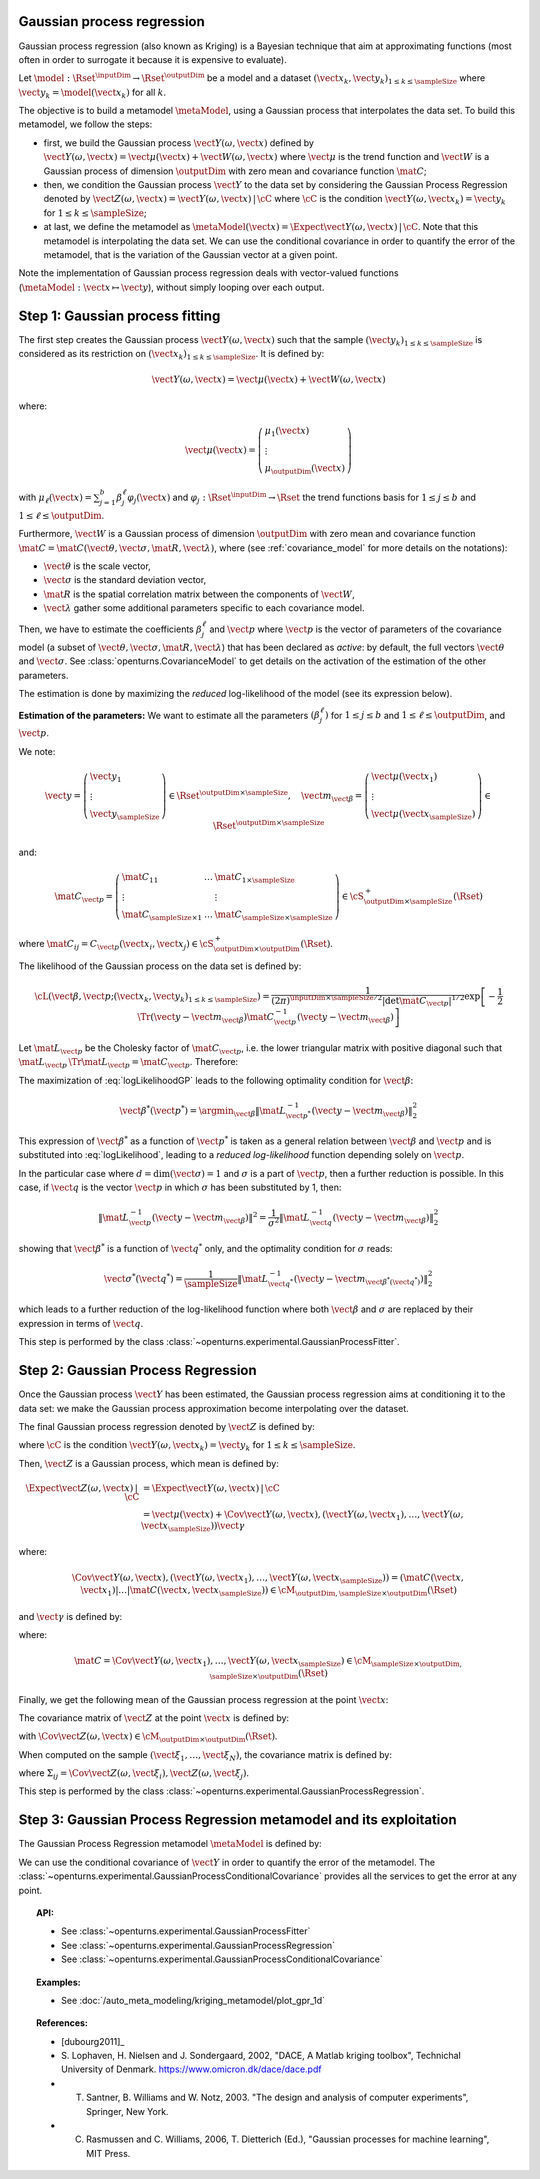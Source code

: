 .. _gaussian_process_regression:

Gaussian process regression
---------------------------

Gaussian process regression (also known as Kriging) is a Bayesian
technique that aim at approximating functions (most often in order to
surrogate it because it is expensive to evaluate).

Let :math:`\model: \Rset^\inputDim \rightarrow \Rset^\outputDim` be a model and a dataset
:math:`(\vect{x}_k, \vect{y}_k)_{1 \leq k \leq \sampleSize}` where :math:`\vect{y}_k = \model(\vect{x}_k)`
for all :math:`k`.

The objective is to build a metamodel :math:`\metaModel`, using a Gaussian process that interpolates the data
set. To build this metamodel, we follow the steps:

- first, we build  the Gaussian process :math:`\vect{Y}(\omega, \vect{x})` defined by
  :math:`\vect{Y}(\omega, \vect{x}) = \vect{\mu}(\vect{x}) + \vect{W}(\omega, \vect{x})`
  where :math:`\vect{\mu}` is the trend function and :math:`\vect{W}` is a Gaussian process of
  dimension :math:`\outputDim` with zero mean and covariance function :math:`\mat{C}`;
- then, we condition the Gaussian process :math:`\vect{Y}` to the data set by considering the
  Gaussian Process Regression denoted by
  :math:`\vect{Z}(\omega, \vect{x}) = \vect{Y}(\omega, \vect{x})\, | \, \cC` where :math:`\cC`
  is the condition :math:`\vect{Y}(\omega, \vect{x}_k) =  \vect{y}_k` for :math:`1 \leq k \leq \sampleSize`;
- at last, we define the metamodel as :math:`\metaModel(\vect{x}) =  \Expect{\vect{Y}(\omega, \vect{x})\, | \,  \cC}`. Note
  that this metamodel is interpolating the data set. We can use the conditional covariance in order to quantify
  the error of the metamodel, that is the variation of the Gaussian vector at a given point.


Note the implementation of
Gaussian process regression deals with vector-valued functions
(:math:`\metaModel: \vect{x} \mapsto \vect{y}`), without simply looping over
each output.


Step 1: Gaussian process fitting
--------------------------------

The first step creates the Gaussian process  :math:`\vect{Y}(\omega, \vect{x})` such that the sample
:math:`(\vect{y}_k)_{1 \leq k \leq \sampleSize}` is considered as its restriction  on
:math:`(\vect{x}_k)_{1 \leq k \leq \sampleSize}`. It is defined by:

.. math::

    \vect{Y}(\omega, \vect{x}) = \vect{\mu}(\vect{x}) + \vect{W}(\omega, \vect{x})

where:

.. math::

    \vect{\mu}(\vect{x}) = \left(
      \begin{array}{l}
        \mu_1(\vect{x}) \\
        \vdots  \\
        \mu_\outputDim(\vect{x})
       \end{array}
     \right)

with :math:`\mu_\ell(\vect{x}) = \sum_{j=1}^{b} \beta_j^\ell \varphi_j(\vect{x})` and
:math:`\varphi_j: \Rset^\inputDim \rightarrow \Rset` the trend functions basis for :math:`1 \leq j \leq b` and
:math:`1 \leq \ell \leq \outputDim`.

Furthermore, :math:`\vect{W}` is a Gaussian process of dimension :math:`\outputDim` with zero mean and
covariance function :math:`\mat{C} = \mat{C}(\vect{\theta}, \vect{\sigma}, \mat{R}, \vect{\lambda})`, where (see
:ref:`covariance_model` for more details on the notations):

- :math:`\vect{\theta}` is the scale vector,
- :math:`\vect{\sigma}` is the standard deviation vector,
- :math:`\mat{R}` is the spatial correlation matrix between the components of :math:`\vect{W}`,
- :math:`\vect{\lambda}` gather some additional parameters specific to each covariance model.

Then, we have to estimate the coefficients :math:`\beta_j^\ell` and :math:`\vect{p}`
where :math:`\vect{p}` is the vector of parameters of the covariance model (a subset of
:math:`\vect{\theta}, \vect{\sigma}, \mat{R}, \vect{\lambda}`) that has been declared as
*active*: by default, the full vectors :math:`\vect{\theta}` and :math:`\vect{\sigma}`. See
:class:`openturns.CovarianceModel` to get details on the activation of the estimation of the other
parameters.

The estimation is done by maximizing the *reduced* log-likelihood of the model (see its expression below).

**Estimation of the parameters:** We want to estimate all the parameters :math:`\left(\beta_j^\ell \right)` for
:math:`1 \leq j \leq b`
and :math:`1 \leq \ell \leq \outputDim`, and :math:`\vect{p}`.

We note:

.. math::

    \vect{y} = \left(
      \begin{array}{l}
        \vect{y}_1 \\
        \vdots  \\
        \vect{y}_{\sampleSize}
       \end{array}
     \right) \in \Rset^{\outputDim \times \sampleSize},
     \quad
     \vect{m}_{\vect{\beta}} = \left(
      \begin{array}{l}
        \vect{\mu}(\vect{x}_1) \\
        \vdots  \\
        \vect{\mu}(\vect{x}_{\sampleSize})
       \end{array}
     \right) \in \Rset^{\outputDim \times \sampleSize}


and:

.. math::

    \mat{C}_{\vect{p}} = \left(
      \begin{array}{lcl}
        \mat{C}_{11} & \dots &  \mat{C}_{1 \times \sampleSize}\\
        \vdots &   & \vdots \\
        \mat{C}_{\sampleSize \times 1} & \dots &  \mat{C}_{\sampleSize \times \sampleSize}
       \end{array}
     \right) \in \cS_{\outputDim \times \sampleSize}^+(\Rset)

where :math:`\mat{C}_{ij} = C_{\vect{p}}(\vect{x}_i, \vect{x}_j)\in \cS_{\outputDim \times \outputDim}^+
(\Rset)`.

The likelihood of the Gaussian process on the data set is defined by:

.. math::

    \cL(\vect{\beta}, \vect{p};(\vect{x}_k, \vect{y}_k)_{1 \leq k \leq \sampleSize}) = \dfrac{1}
    {(2\pi)^{\inputDim \times \sampleSize/2} |\det \mat{C}_{\vect{p}}|^{1/2}} \exp\left[ -\dfrac{1}{2}
    \Tr{\left( \vect{y}-\vect{m}_{\vect{\beta}} \right)} \mat{C}_{\vect{p}}^{-1}  \left( \vect{y}-\vect{m}
    _{\vect{\beta}} \right)  \right]

Let :math:`\mat{L}_{\vect{p}}` be the Cholesky factor of :math:`\mat{C}_{\vect{p}}`, i.e. the lower triangular
matrix with positive diagonal such that
:math:`\mat{L}_{\vect{p}} \,\Tr{\mat{L}_{\vect{p}}} = \mat{C}_{\vect{p}}`.
Therefore:

.. math::
    :label: logLikelihoodGP

    \log \cL(\vect{\beta}, \vect{p};(\vect{x}_k, \vect{y}_k)_{1 \leq k \leq \sampleSize})
    = cste - \log \det \mat{L}_{\vect{p}} -\dfrac{1}{2}  \| \mat{L}_{\vect{p}}^{-1}(\vect{y}-\vect{m}_{\vect{\beta}}) \|^2

The maximization of :eq:`logLikelihoodGP` leads to the following optimality condition for :math:`\vect{\beta}`:

.. math::

    \vect{\beta}^*(\vect{p}^*)
    = \argmin_{\vect{\beta}} \| \mat{L}_{\vect{p}^*}^{-1}(\vect{y} - \vect{m}_{\vect{\beta}}) \|^2_2

This expression of :math:`\vect{\beta}^*` as a function of :math:`\vect{p}^*` is taken as a general relation
between :math:`\vect{\beta}` and :math:`\vect{p}` and is substituted into :eq:`logLikelihood`, leading to
a *reduced log-likelihood* function depending solely on :math:`\vect{p}`.

In the particular case where :math:`d=\dim(\vect{\sigma})=1` and :math:`\sigma` is a part of :math:`\vect{p}`,
then a further reduction is possible. In this case, if :math:`\vect{q}` is the vector :math:`\vect{p}` in which
:math:`\sigma` has been substituted by 1, then:

.. math::

    \| \mat{L}_{\vect{p}}^{-1}(\vect{y}-\vect{m}_{\vect{\beta}}) \|^2
    = \frac{1}{\sigma^2} \| \mat{L}_{\vect{q}}^{-1}(\vect{y}-\vect{m}_{\vect{\beta}}) \|^2_2

showing that :math:`\vect{\beta}^*` is a function of :math:`\vect{q}^*` only, and the optimality condition
for :math:`\sigma` reads:

.. math::

    \vect{\sigma}^*(\vect{q}^*)
    = \dfrac{1}{\sampleSize} \| \mat{L}_{\vect{q}^*}^{-1}(\vect{y} - \vect{m}_{\vect{\beta}^*(\vect{q}^*)})
    \|^2_2

which leads to a further reduction of the log-likelihood function where both :math:`\vect{\beta}` and
:math:`\sigma` are replaced by their expression in terms of :math:`\vect{q}`.

This step is performed by the class :class:`~openturns.experimental.GaussianProcessFitter`.

Step 2:  Gaussian Process Regression
------------------------------------

Once the Gaussian process  :math:`\vect{Y}` has been estimated, the Gaussian process regression
aims at conditioning it to the data set: we make the Gaussian process approximation become
interpolating over the dataset.

The final Gaussian process regression denoted by :math:`\vect{Z}` is defined by:

.. math::
    :label: GPRdef

    \vect{Z}(\omega, \vect{x}) = \vect{Y}(\omega, \vect{x})\, | \,  \cC

where :math:`\cC` is the condition :math:`\vect{Y}(\omega, \vect{x}_k) = \vect{y}_k` for
:math:`1 \leq k \leq \sampleSize`.

Then, :math:`\vect{Z}` is a Gaussian process, which mean is defined by:

.. math::

   \Expect{\vect{Z}(\omega, \vect{x})\, | \,  \cC}  & =  \Expect{\vect{Y}(\omega, \vect{x})\, | \,  \cC}\\
    & = \vect{\mu}(\vect{x}) + \Cov{\vect{Y}(\omega, \vect{x}), (\vect{Y}(\omega,
    \vect{x}_1), \dots, \vect{Y}(\omega, \vect{x}_{\sampleSize}))} \vect{\gamma}

where:

.. math::

    \Cov{\vect{Y}(\omega, \vect{x}), (\vect{Y}(\omega, \vect{x}_1), \dots, \vect{Y}(\omega, \vect{x}
    _{\sampleSize}))} = \left( \mat{C}( \vect{x},  \vect{x}_1) | \dots | \mat{C}( \vect{x},  \vect{x}
    _{\sampleSize})  \right) \in \cM_{\outputDim,\sampleSize \times \outputDim}(\Rset)

and :math:`\vect{\gamma}` is defined by:

.. math::
    :label: gammaDefinition

    \vect{\gamma} = \mat{C}^{-1} \left( \vect{y}_1 - \vect{\mu}( \vect{x}_1), \dots, \vect{y}_\sampleSize -
    \vect{\mu}( \vect{x}_\sampleSize) \right) \in  \cM_{\sampleSize \times \outputDim, 1}(\Rset)

where:

.. math::

    \mat{C} = \Cov{\vect{Y}(\omega, \vect{x}_1), \dots, \vect{Y}(\omega, \vect{x}_{\sampleSize})}\in
    \cM_{\sampleSize \times \outputDim, \sampleSize \times \outputDim}(\Rset)

Finally, we get the following mean of the Gaussian process regression at the point :math:`\vect{x}`:

.. math::
    :label: expectationGPR

    \Expect{\vect{Z}(\omega, \vect{x})} = \vect{\mu}(\vect{x}) + \sum_{i=1}
    ^\sampleSize \gamma_i \mat{C}( \vect{x},  \vect{x}_i) \in \Rset^{\outputDim}

The covariance matrix of :math:`\vect{Z}` at the point :math:`\vect{x}` is defined by:

.. math::
    :label: covarianceGPR_point

    \Cov{\vect{Z}(\omega, \vect{x})} & =  \Cov{\vect{Y}(\omega, \vect{x}), \vect{Y}(\omega,
    \vect{x})} - \Cov{\vect{Y}(\omega, \vect{x}), (\vect{Y}(\omega,
    \vect{x}_1), \dots, \vect{Y}(\omega, \vect{x}_{\sampleSize}))} \mat{C}^{-1}\Cov{(\vect{Y}
    (\omega, \vect{x}_1), \dots, \vect{Y}(\omega, \vect{x}_{\sampleSize})), \vect{Y}(\omega,
    \vect{x})}

with :math:`\Cov{\vect{Z}(\omega, \vect{x})} \in \cM_{\outputDim \times \outputDim}(\Rset)`.

When computed on the sample :math:`(\vect{\xi}_1, \dots, \vect{\xi}_N)`, the covariance matrix is
defined by:

.. math::
    :label: covarianceGPR_sample

    \Cov{(\vect{Z}(\omega, \vect{\xi}_1), \dots, \vect{Z}(\omega, \vect{\xi}_N)} =
        \left(
          \begin{array}{lcl}
            \Sigma_{11} & \dots & \Sigma_{1N} \\
            \dots  \\
            \Sigma_{N1} & \dots & \Sigma_{NN}
          \end{array}
        \right)

where :math:`\Sigma_{ij} = \Cov{\vect{Z}(\omega, \vect{\xi}_i), \vect{Z}(\omega, \vect{\xi}_j)}`.

This step is performed by the class :class:`~openturns.experimental.GaussianProcessRegression`.


Step 3:  Gaussian Process Regression metamodel and its exploitation
--------------------------------------------------------------------

The Gaussian Process Regression metamodel :math:`\metaModel` is defined by:

.. math::
    :label: GPRmetamodel

    \metaModel(\vect{x})  \Expect{\vect{Z}(\omega, \vect{x})} =  \Expect{\vect{Y}(\omega, \vect{x})\, | \,  \cC}

We can use the conditional covariance of :math:`\vect{Y}` in order to quantify the error of the metamodel. The
:class:`~openturns.experimental.GaussianProcessConditionalCovariance` provides all the services to get the error at any point.


.. topic:: API:

    - See :class:`~openturns.experimental.GaussianProcessFitter`
    - See :class:`~openturns.experimental.GaussianProcessRegression`
    - See :class:`~openturns.experimental.GaussianProcessConditionalCovariance`


.. topic:: Examples:

    - See :doc:`/auto_meta_modeling/kriging_metamodel/plot_gpr_1d`


.. topic:: References:

    - [dubourg2011]_
    - S. Lophaven, H. Nielsen and J. Sondergaard, 2002, "DACE, A Matlab kriging toolbox", Technichal University
      of Denmark. https://www.omicron.dk/dace/dace.pdf
    - T. Santner, B. Williams and W. Notz, 2003. "The design and analysis of computer experiments", Springer, New York.
    - C. Rasmussen and C. Williams, 2006, T. Dietterich (Ed.), "Gaussian processes for machine learning", MIT Press.

